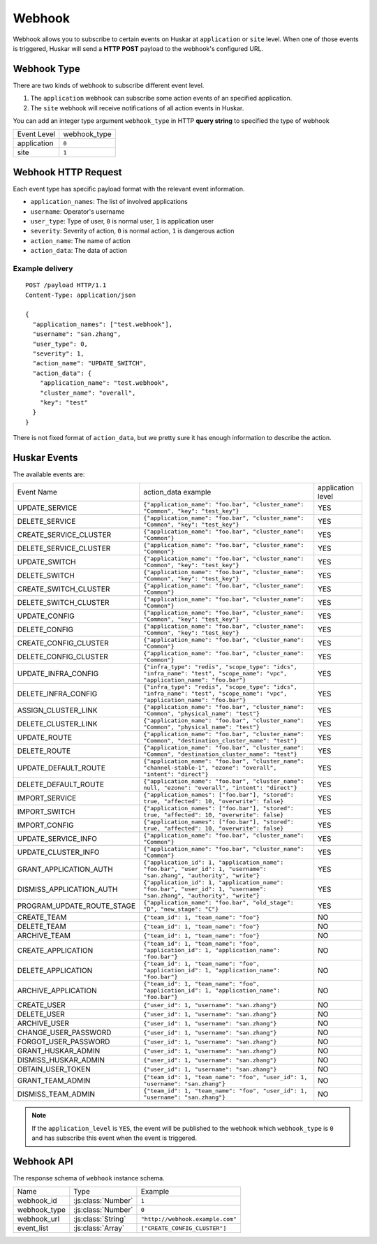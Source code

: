 .. _webhook:

Webhook
=======

Webhook allows you to subscribe to certain events on Huskar at ``application`` or ``site`` level.
When one of those events is triggered, Huskar will send a **HTTP POST** payload to the webhook's configured URL.


Webhook Type
------------

There are two kinds of webhook to subscribe different event level.

1. The ``application`` webhook can subscribe some action events of an specified application.
2. The ``site`` webhook will receive notifications of all action events in Huskar.

You can add an integer type argument ``webhook_type`` in HTTP **query string** to specified the type of webhook

============== ==================
Event Level    webhook_type
-------------- ------------------
application    ``0``
site           ``1``
============== ==================


Webhook HTTP Request
--------------------

Each event type has specific payload format with the relevant event information.

* ``application_names``: The list of involved applications
* ``username``: Operator's username
* ``user_type``: Type of user, ``0`` is normal user, ``1`` is application user
* ``severity``: Severity of action, ``0`` is normal action, ``1`` is dangerous action
* ``action_name``: The name of action
* ``action_data``: The data of action

Example delivery
^^^^^^^^^^^^^^^^

::

    POST /payload HTTP/1.1
    Content-Type: application/json

    {
      "application_names": ["test.webhook"],
      "username": "san.zhang",
      "user_type": 0,
      "severity": 1,
      "action_name": "UPDATE_SWITCH",
      "action_data": {
        "application_name": "test.webhook",
        "cluster_name": "overall",
        "key": "test"
      }
    }


There is not fixed format of ``action_data``, but we pretty sure it has enough information to describe the action.


.. _events:

Huskar Events
------------------

The available events are:

=============================== ========================================= =================
Event Name                      action_data example                       application level
------------------------------- ----------------------------------------- -----------------
UPDATE_SERVICE                  |update_instance_example|                 YES
DELETE_SERVICE                  |update_instance_example|                 YES
CREATE_SERVICE_CLUSTER          |create_cluster_example|                  YES
DELETE_SERVICE_CLUSTER          |create_cluster_example|                  YES
UPDATE_SWITCH                   |update_instance_example|                 YES
DELETE_SWITCH                   |update_instance_example|                 YES
CREATE_SWITCH_CLUSTER           |create_cluster_example|                  YES
DELETE_SWITCH_CLUSTER           |create_cluster_example|                  YES
UPDATE_CONFIG                   |update_instance_example|                 YES
DELETE_CONFIG                   |update_instance_example|                 YES
CREATE_CONFIG_CLUSTER           |create_cluster_example|                  YES
DELETE_CONFIG_CLUSTER           |create_cluster_example|                  YES
UPDATE_INFRA_CONFIG             |update_infra_config_example|             YES
DELETE_INFRA_CONFIG             |update_infra_config_example|             YES
ASSIGN_CLUSTER_LINK             |assign_cluster_link_example|             YES
DELETE_CLUSTER_LINK             |assign_cluster_link_example|             YES
UPDATE_ROUTE                    |update_route_example|                    YES
DELETE_ROUTE                    |update_route_example|                    YES
UPDATE_DEFAULT_ROUTE            |update_default_route|                    YES
DELETE_DEFAULT_ROUTE            |delete_default_route|                    YES
IMPORT_SERVICE                  |import_instances|                        YES
IMPORT_SWITCH                   |import_instances|                        YES
IMPORT_CONFIG                   |import_instances|                        YES
UPDATE_SERVICE_INFO             |update_service_info_example|             YES
UPDATE_CLUSTER_INFO             |update_service_info_example|             YES
GRANT_APPLICATION_AUTH          |update_application_auth_example|         YES
DISMISS_APPLICATION_AUTH        |update_application_auth_example|         YES
PROGRAM_UPDATE_ROUTE_STAGE      |program_update_route_stage|              YES
CREATE_TEAM                     |update_team_example|                     NO
DELETE_TEAM                     |update_team_example|                     NO
ARCHIVE_TEAM                    |update_team_example|                     NO
CREATE_APPLICATION              |update_application_example|              NO
DELETE_APPLICATION              |update_application_example|              NO
ARCHIVE_APPLICATION             |update_application_example|              NO
CREATE_USER                     |update_user_example|                     NO
DELETE_USER                     |update_user_example|                     NO
ARCHIVE_USER                    |update_user_example|                     NO
CHANGE_USER_PASSWORD            |update_user_example|                     NO
FORGOT_USER_PASSWORD            |update_user_example|                     NO
GRANT_HUSKAR_ADMIN              |update_user_example|                     NO
DISMISS_HUSKAR_ADMIN            |update_user_example|                     NO
OBTAIN_USER_TOKEN               |update_user_example|                     NO
GRANT_TEAM_ADMIN                |update_team_admin_example|               NO
DISMISS_TEAM_ADMIN              |update_team_admin_example|               NO
=============================== ========================================= =================

.. |update_instance_example| replace:: ``{"application_name": "foo.bar", "cluster_name": "Common", "key": "test_key"}``
.. |create_cluster_example| replace:: ``{"application_name": "foo.bar", "cluster_name": "Common"}``
.. |assign_cluster_link_example| replace:: ``{"application_name": "foo.bar", "cluster_name": "Common", "physical_name": "test"}``
.. |update_route_example| replace:: ``{"application_name": "foo.bar", "cluster_name": "Common", "destination_cluster_name": "test"}``
.. |update_service_info_example| replace:: ``{"application_name": "foo.bar", "cluster_name": "Common"}``
.. |update_application_auth_example| replace:: ``{"application_id": 1, "application_name": "foo.bar", "user_id": 1, "username": "san.zhang", "authority", "write"}``
.. |update_team_example| replace:: ``{"team_id": 1, "team_name": "foo"}``
.. |update_application_example| replace:: ``{"team_id": 1, "team_name": "foo", "application_id": 1, "application_name": "foo.bar"}``
.. |update_user_example| replace:: ``{"user_id": 1, "username": "san.zhang"}``
.. |update_team_admin_example| replace:: ``{"team_id": 1, "team_name": "foo", "user_id": 1, "username": "san.zhang"}``
.. |update_infra_config_example| replace:: ``{"infra_type": "redis", "scope_type": "idcs", "infra_name": "test", "scope_name": "vpc", "application_name": "foo.bar"}``
.. |update_default_route| replace:: ``{"application_name": "foo.bar", "cluster_name": "channel-stable-1", "ezone": "overall", "intent": "direct"}``
.. |delete_default_route| replace:: ``{"application_name": "foo.bar", "cluster_name": null, "ezone": "overall", "intent": "direct"}``
.. |import_instances| replace:: ``{"application_names": ["foo.bar"], "stored": true, "affected": 10, "overwrite": false}``
.. |program_update_route_stage| replace:: ``{"application_name": "foo.bar", "old_stage": "D", "new_stage": "C"}``

.. Note:: If the ``application_level`` is ``YES``, the event will be published to the webhook which ``webhook_type`` is ``0`` and has subscribe this event when the event is triggered.


Webhook API
-----------

The response schema of ``webhook`` instance schema.

================ =================== =============================
Name             Type                 Example
---------------- ------------------- -----------------------------
webhook_id       :js:class:`Number`  ``1``
webhook_type     :js:class:`Number`  ``0``
webhook_url      :js:class:`String`  ``"http://webhook.example.com"``
event_list       :js:class:`Array`   ``["CREATE_CONFIG_CLUSTER"]``
================ =================== =============================

.. autoflask:: huskar_api.wsgi:app
    :endpoints: api.webhook, api.webhook_instance, api.application_webhook
    :groupby: view
